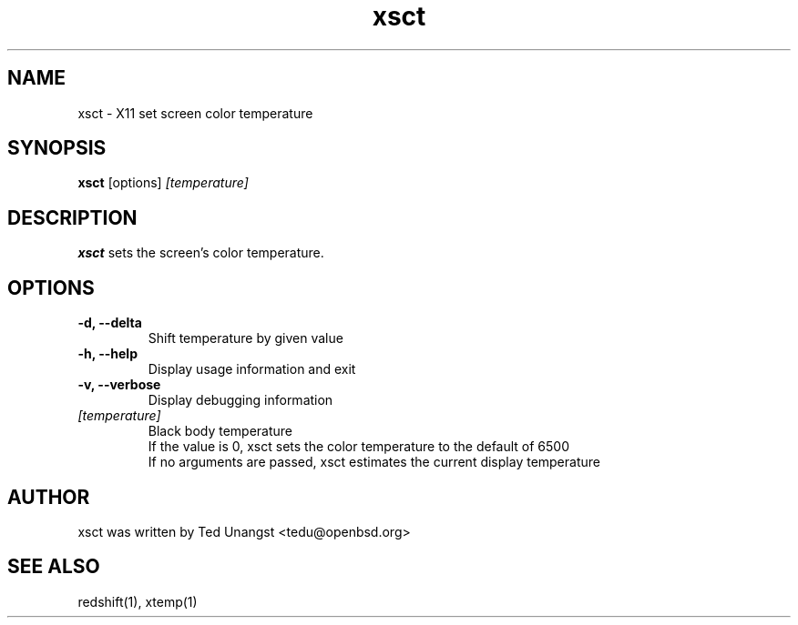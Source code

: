 .TH xsct 1 "Aug 2020" "1.6" "User Manual"
.SH NAME
xsct \- X11 set screen color temperature
.SH SYNOPSIS
.B xsct 
[options] 
.I [temperature]

.SH DESCRIPTION
.B xsct
sets the screen's color temperature.

.SH OPTIONS
.TP
.B -d, --delta
Shift temperature by given value
.TP
.B -h, --help
Display usage information and exit
.TP
.B -v, --verbose
Display debugging information
.TP
.I [temperature]
Black body temperature
.br
If the value is 0, xsct sets the color temperature to the default of 6500
.br
If no arguments are passed, xsct estimates the current display temperature

.SH AUTHOR
xsct was written by Ted Unangst <tedu@openbsd.org>

.SH SEE ALSO
redshift(1), xtemp(1)
